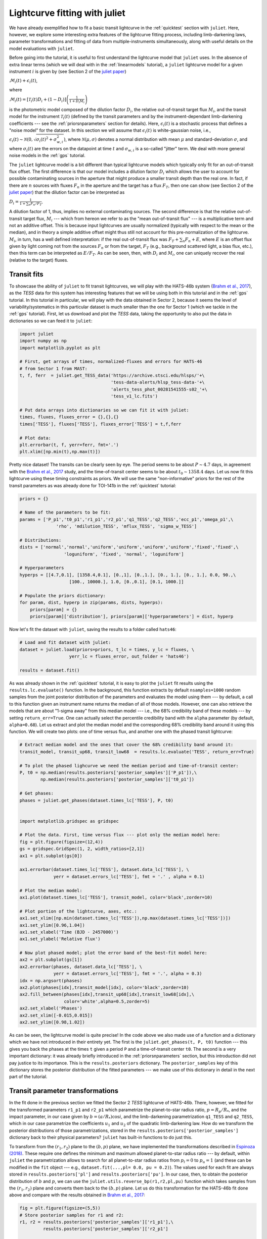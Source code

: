 .. _transitfit:

Lightcurve fitting with juliet
==============================

We have already exemplified how to fit a basic transit lightcurve in the :ref:`quicktest` section with ``juliet``. Here, however, 
we explore some interesting extra features of the lightcurve fitting process, including limb-darkening laws, parameter transformations and 
fitting of data from multiple-instruments simultaneously, along with useful details on the model evaluations with ``juliet``.

Before going into the tutorial, it is useful to first understand the lightcurve model that ``juliet`` uses. In the absence of extra 
linear terms (which we will deal with in the :ref:`linearmodels` tutorial), a ``juliet`` lightcurve model for a given instrument 
:math:`i` is given by (see Section 2 of the `juliet paper <https://arxiv.org/abs/1812.08549>`_)

:math:`\mathcal{M}_{i}(t) + \epsilon_i(t)`,

where

:math:`\mathcal{M}_{i}(t) = [\mathcal{T}_{i}(t)D_{i} + (1-D_{i})]\left(\frac{1}{1+D_{i}M_{i}}\right)`

is the photometric model composed of the dilution factor :math:`D_{i}`, the relative out-of-transit target flux :math:`M_{i}`, 
and the transit model for the instrument :math:`\mathcal{T}_{i}(t)`
(defined by the transit parameters and by the instrument-dependant limb-darkening coefficients --- see the 
:ref:`priorsnparameters` section for details). Here, :math:`\epsilon_i(t)` is a stochastic process that defines 
a "noise model" for the dataset. In this section we will assume that :math:`\epsilon_i(t)` is white-gaussian noise, 
i.e., :math:`\epsilon_i(t)\sim \mathcal{N}(0,\sqrt{\sigma_i(t)^2 + \sigma_{w,i}^2})`, where :math:`\mathcal{N}(\mu,\sigma)` 
denotes a normal distribution with mean :math:`\mu` and standard-deviation :math:`\sigma`, and where :math:`\sigma_i(t)` are 
the errors on the datapoint at time :math:`t` and :math:`\sigma_{w,i}` is a so-called "jitter" term. We deal with 
more general noise models in the :ref:`gps` tutorial.

The ``juliet`` lightcurve model is a bit different than typical lightcurve models which typically only fit for an out-of-transit 
flux offset. The first difference is that our model includes a dilution factor :math:`D_{i}` which allows the user to account for possible contaminating 
sources in the aperture that might produce a smaller transit depth than the real one. In fact, if there are :math:`n` sources with 
fluxes :math:`F_n` in the aperture and the target has a flux :math:`F_T`, then one can show (see Section 2 of the 
`juliet paper <https://arxiv.org/abs/1812.08549>`_) that the dilution factor can be interpreted as 

:math:`D_i = \frac{1}{1 + \sum_n F_n/F_T}`.

A dilution factor of 1, thus, implies no external contaminating sources. The second difference is that the relative out-of-transit 
target flux, :math:`M_i` --- which from hereon we refer to as the "mean out-of-transit flux" --- is a multiplicative term and not an 
additive offset. This is because input lightcurves are usually normalized (typically with respect to the mean or the median), and in 
theory a simple additive offset might thus still not account for this pre-normalization of the lightcurve. :math:`M_i`, in turn, has 
a well defined interpretation: if the real out-of-transit flux was :math:`F_T + \sum_n F_n + E`, where :math:`E` is an offset flux 
given by light coming not from the sources :math:`F_n` or from the target, :math:`F_T` (e.g., background scattered light, a bias flux, 
etc.), then this term can be interpreted as :math:`E/F_T`. As can be seen, then, with :math:`D_i` and :math:`M_i`, one can uniquely 
recover the real (relative to the target) fluxes.

Transit fits
------------

To showcase the ability of ``juliet`` to fit transit lightcurves, we will play with the HATS-46b system 
(`Brahm et al., 2017 <https://arxiv.org/abs/1707.07093>`_), as  the *TESS* data for this system has interesting features that 
we will be using both in this tutorial and in the :ref:`gps` tutorial. In this tutorial in particular, we will 
play with the data obtained in Sector 2, because it seems the level of variability/systematics in this particular dataset 
is much smaller than the one for Sector 1 (which we tackle in the :ref:`gps` tutorial). First, let us download and plot the 
*TESS* data, taking the opportunity to also put the data in dictionaries so we can feed it to ``juliet``:

.. code-block:: python

   import juliet
   import numpy as np
   import matplotlib.pyplot as plt 

   # First, get arrays of times, normalized-fluxes and errors for HATS-46 
   # from Sector 1 from MAST:
   t, f, ferr  = juliet.get_TESS_data('https://archive.stsci.edu/hlsps/'+\
                                      'tess-data-alerts/hlsp_tess-data-'+\
                                      'alerts_tess_phot_00281541555-s02_'+\
                                      'tess_v1_lc.fits')

   # Put data arrays into dictionaries so we can fit it with juliet:
   times, fluxes, fluxes_error = {},{},{}
   times['TESS'], fluxes['TESS'], fluxes_error['TESS'] = t,f,ferr

   # Plot data:
   plt.errorbar(t, f, yerr=ferr, fmt='.')
   plt.xlim([np.min(t),np.max(t)])

.. figure:: h46_s2.png
   :alt: Sector 2 data for HATS-46b.

Pretty nice dataset! The transits can be clearly seen by eye. The period seems to be about :math:`P \sim 4.7` days, in 
agreement with the `Brahm et al., 2017 <https://arxiv.org/abs/1707.07093>`_ study, and the time-of-transit center 
seems to be about :math:`t_0 \sim 1358.4` days. Let us now fit this lightcurve using these timing constraints as priors. 
We will use the same "non-informative" priors for the rest of the transit parameters as was already done for TOI-141b 
in the :ref:`quicktest` tutorial:

.. code-block:: python

    priors = {}

    # Name of the parameters to be fit:
    params = ['P_p1','t0_p1','r1_p1','r2_p1','q1_TESS','q2_TESS','ecc_p1','omega_p1',\
                  'rho', 'mdilution_TESS', 'mflux_TESS', 'sigma_w_TESS']
 
    # Distributions:
    dists = ['normal','normal','uniform','uniform','uniform','uniform','fixed','fixed',\
                     'loguniform', 'fixed', 'normal', 'loguniform']

    # Hyperparameters
    hyperps = [[4.7,0.1], [1358.4,0.1], [0.,1], [0.,1.], [0., 1.], [0., 1.], 0.0, 90.,\
                       [100., 10000.], 1.0, [0.,0.1], [0.1, 1000.]]   

    # Populate the priors dictionary:
    for param, dist, hyperp in zip(params, dists, hyperps):
        priors[param] = {}
        priors[param]['distribution'], priors[param]['hyperparameters'] = dist, hyperp

Now let's fit the dataset with ``juliet``, saving the results to a folder called ``hats46``:

.. code-block:: python

   # Load and fit dataset with juliet:
   dataset = juliet.load(priors=priors, t_lc = times, y_lc = fluxes, \
                      yerr_lc = fluxes_error, out_folder = 'hats46')

   results = dataset.fit()

As was already shown in the :ref:`quicktest` tutorial, it is easy to plot the ``juliet`` fit results using the 
``results.lc.evaluate()`` function. In the background, this function extracts by default ``nsamples=1000`` random 
samples from the joint posterior distribution of the parameters and evaluates the model using them --- 
by default, a call to this function given an instrument name returns the median of all of those models. However, one can 
also retrieve the models that are about "1-sigma away" from this median model --- i.e., the 68% credibility band of these 
models --- by setting ``return_err=True``. One can actually select the percentile credibility band with the ``alpha`` parameter 
(by default, ``alpha=0.68``). Let us extract and plot the median model and the corresponding 68% credibility band around it using 
this function. We will create two plots: one of time versus flux, and another one with the phased transit lightcurve:

.. code-block:: python

    # Extract median model and the ones that cover the 68% credibility band around it:
    transit_model, transit_up68, transit_low68  = results.lc.evaluate('TESS', return_err=True)
    
    # To plot the phased lighcurve we need the median period and time-of-transit center:
    P, t0 = np.median(results.posteriors['posterior_samples']['P_p1']),\
            np.median(results.posteriors['posterior_samples']['t0_p1'])

    # Get phases:
    phases = juliet.get_phases(dataset.times_lc['TESS'], P, t0)

   
    import matplotlib.gridspec as gridspec

    # Plot the data. First, time versus flux --- plot only the median model here:
    fig = plt.figure(figsize=(12,4))
    gs = gridspec.GridSpec(1, 2, width_ratios=[2,1])
    ax1 = plt.subplot(gs[0])

    ax1.errorbar(dataset.times_lc['TESS'], dataset.data_lc['TESS'], \
                 yerr = dataset.errors_lc['TESS'], fmt = '.' , alpha = 0.1)

    # Plot the median model:
    ax1.plot(dataset.times_lc['TESS'], transit_model, color='black',zorder=10)

    # Plot portion of the lightcurve, axes, etc.:
    ax1.set_xlim([np.min(dataset.times_lc['TESS']),np.max(dataset.times_lc['TESS'])])
    ax1.set_ylim([0.96,1.04])
    ax1.set_xlabel('Time (BJD - 2457000)')
    ax1.set_ylabel('Relative flux')

    # Now plot phased model; plot the error band of the best-fit model here:
    ax2 = plt.subplot(gs[1])
    ax2.errorbar(phases, dataset.data_lc['TESS'], \
                 yerr = dataset.errors_lc['TESS'], fmt = '.', alpha = 0.3)
    idx = np.argsort(phases)
    ax2.plot(phases[idx],transit_model[idx], color='black',zorder=10)
    ax2.fill_between(phases[idx],transit_up68[idx],transit_low68[idx],\
                     color='white',alpha=0.5,zorder=5)
    ax2.set_xlabel('Phases')
    ax2.set_xlim([-0.015,0.015])
    ax2.set_ylim([0.98,1.02])

.. figure:: juliet_h46_s2_transit_fit.png
   :alt: Sector 2 data for HATS-46b along with the best-fit juliet model.

As can be seen, the lightcurve model is quite precise! In the code above we also made use of a function and a dictionary which we have not introduced in 
their entirety yet. The first is the ``juliet.get_phases(t, P, t0)`` function --- this gives you back the phases at the times ``t`` given a period ``P`` and 
a time-of-transit center ``t0``. The second is a very important dictionary: it was already briefly introduced in the :ref:`priorsnparameters` section, but 
this introduction did not pay justice to its importance. This is the ``results.posteriors`` dictionary. The ``posterior_samples`` key of this dictionary 
stores the posterior distribution of the fitted parameters --- we make use of this dictionary in detail in the next part of the tutorial.

Transit parameter transformations
---------------------------------

In the fit done in the previous section we fitted the Sector 2 *TESS* lightcurve of HATS-46b. There, however, we fitted for the transformed parameters 
``r1_p1`` and ``r2_p1`` which parametrize the planet-to-star radius ratio, :math:`p = R_p/R_*`, and the impact parameter, in our case given by 
:math:`b = (a/R_*)\cos i`, and the limb-darkening parametrization ``q1_TESS`` and ``q2_TESS``, which in our case parametrize the coefficients :math:`u_1` and 
:math:`u_2` of the quadratic limb-darkening law. How do we transform the posterior distributions of those parametrizations, stored in the 
``results.posteriors['posterior_samples']`` dictionary back to their physical parameters? ``juliet`` has built-in functions to do just this. 

To transform from the :math:`(r_1,r_2)` plane to the :math:`(b,p)` plane, we have implemented the transformations described in 
`Espinoza (2018) <https://ui.adsabs.harvard.edu/abs/2018RNAAS...2d.209E/abstract>`_. These require one defines the minimum and maximum allowed 
planet-to-star radius ratio --- by default, within ``juliet`` the parametrization allows to 
search for all planet-to-star radius ratios from :math:`p_l = 0` to :math:`p_u = 1` (and these can be modified in the ``fit`` object --- e.g., 
``dataset.fit(...,pl= 0.0, pu = 0.2)``). The values used for each fit are always stored in ``results.posteriors['pl']`` and ``results.posteriors['pu']``. 
In our case, then, to obtain the posterior distribution of :math:`b` and :math:`p`, we can use the ``juliet.utils.reverse_bp(r1,r2,pl,pu)`` function which 
takes samples from the :math:`(r_1,r_2)` plane and converts them back to the :math:`(b,p)` plane. Let us do this transformation for the HATS-46b fit done above 
and compare with the results obtained in `Brahm et al., 2017 <https://arxiv.org/abs/1707.07093>`_:

.. code-block:: python

    fig = plt.figure(figsize=(5,5))
    # Store posterior samples for r1 and r2:
    r1, r2 = results.posteriors['posterior_samples']['r1_p1'],\
             results.posteriors['posterior_samples']['r2_p1'] 

    # Transform back to (b,p):
    b,p = juliet.utils.reverse_bp(r1, r2, 0., 1.)

    # Plot posterior distribution:
    plt.plot(b,p,'.',alpha=0.5)

    # Extract median and 1-sigma errors for b and p from 
    # the posterior distribution:
    bm,bu,bl = juliet.utils.get_quantiles(b)
    pm,pu,pl = juliet.utils.get_quantiles(p)

    # Plot them:
    plt.errorbar(np.array([bm]),np.array([pm]),\
                 xerr = np.array([[bu-bm,bm-bl]]),\
                 yerr = np.array([[pu-pm,pm-pl]]),\
                 fmt = 'o', mfc = 'white', mec = 'black',\
                 ecolor='black', ms = 15, elinewidth = 3, \
                 zorder = 5, label = 'This work')

    # Plot values in Brahm et al. (2017):
    plt.errorbar(np.array([0.634]),np.array([0.1088]),\
                 xerr = np.array([[0.042,0.034]]), \
                 yerr = np.array([0.0027]),zorder = 5,\ 
                 label = 'Brahm et al. (2017)', fmt='o', \
                 mfc = 'white', elinewidth = 3, ms = 15) 

    plt.legend()
    plt.xlim([0.,0.8])
    plt.ylim([0.1,0.125])
    plt.xlabel('$b$')
    plt.ylabel('$p = R_p/R_*$')

.. figure:: posterior_bp.png
   :alt: Posterior distribution of the impact parameter and planet-to-star radius ratio.

The agreement with `Brahm et al., 2017 <https://arxiv.org/abs/1707.07093>`_ is pretty good! The planet-to-star 
radius ratios are consistent within one-sigma, and the (uncertain for *TESS*) impact parameter is consistent at 
less thant 2-sigma with the one published in that work. 

What about the limb-darkening coefficients? ``juliet`` also has a built-in function to perform the inverse 
transformation in order to obtain them --- this is the ``juliet.utils.reverse_ld_coeffs()`` function --- given 
a limb-darkening law and the parameters :math:`q_1` and :math:`q_2`, this function gives back the limb-darkening 
coefficients :math:`u_1` and :math:`u_2`. Let us plot the posterior distribution of the limb-darkening coefficients; 
let's compare them to theoretical limb-darkening coefficients using `limb-darkening <https://github.com/nespinoza/limb-darkening>`_ (`Espinoza & Jordan, 2015 <http://adsabs.harvard.edu/abs/2015MNRAS.450.1879E>`_):

.. code-block:: python

    fig = plt.figure(figsize=(5,5))
    # Store posterior samples for q1 and q2:
    q1, q2 = results.posteriors['posterior_samples']['q1_TESS'],\
              results.posteriors['posterior_samples']['q2_TESS']

    # Transform back to (u1,u2):
    u1, u2 = juliet.utils.reverse_ld_coeffs('quadratic', q1, q2)

    # Plot posterior distribution:
    plt.plot(u1,u2,'.',alpha=0.5)

    # Plot medians and errors implied by the posterior:
    u1m,u1u,u1l = juliet.utils.get_quantiles(u1)
    u2m,u2u,u2l = juliet.utils.get_quantiles(u2)
    plt.errorbar(np.array([u1m]),np.array([u2m]),\
                 xerr = np.array([[u1u-u1m,u1m-u1l]]),\
                 yerr = np.array([[u2u-u2m,u2m-u2l]]),\
                 fmt = 'o', mfc = 'white', mec = 'black',\
                 ecolor='black', ms = 13, elinewidth = 3, \
                 zorder = 5, label = 'This work')

    plt.plot(np.array([0.346,0.346]),np.array([-1,1]),'--',color='cornflowerblue')
    plt.plot(np.array([-1,1]),np.array([0.251,0.251]),'--',color='cornflowerblue',label='ATLAS')

    plt.plot(np.array([0.377,0.377]),np.array([-1,1]),'--',color='red')
    plt.plot(np.array([-1,1]),np.array([0.214,0.214]),'--',color='red',label='PHOENIX')
    plt.legend()

    plt.xlabel('$u_1$')
    plt.ylabel('$u_2$')
    plt.xlim([0.0,1.0])
    plt.ylim([-0.5,1.0])

.. figure:: posterior_ld.png
   :alt: Posterior distribution of the limb-darkening coefficients for HATS-46.

The agreement with the theory is pretty good in this case! It was kind of expected --- HATS-46 is a solar-type 
star after all. Notice the triangular shape of the parameter spaced explored? This is what the :math:`(q_1,q_2)` 
sampling is expected to sample --- the triangle englobes all the physically plausible parameter space for the 
limb-darkening coefficients (positive, decreasing-to-the-limb limb-darkening profiles). For details, 
see `Kipping (2013) <https://ui.adsabs.harvard.edu/abs/2013MNRAS.435.2152K/abstract>`_.


Fitting multiple datasets
-------------------------

In the previous sections we have been fitting the *TESS* data only. What if we want to add extra datasets 
and fit all of them *jointly* in order to extract the posterior distribution of the transit parameters? As 
it was already mentioned, this is very easy to do with ``juliet``: you simply add new elements/keys to the 
dictionary one gives as inputs to it. Of course, you also have to add some extra priors for the extra 
instruments: in particular, one has to define a jitter (:math:`\sigma_{w,i}`), dilution factor (:math:`D_i`), 
mean out-of-transit flux (:math:`M_i`) and limb-darkening parametrization (:math:`q_1` if a linear law wants to be 
assumed, or also give :math:`q_2` if a quadratic law wants to be used). Let us fit the *TESS* data together with the follow-up 
lightcurves obtained by `Brahm et al., 2017 <https://arxiv.org/abs/1707.07093>`_ from the Las Cumbres Observatory Global 
Telescope Network (LCOGT) and the 1m Swope Telescope. These can be obtained from CDS following the paper link, but we have 
uploaded them `here <https://github.com/nespinoza/juliet/blob/master/docs/tutorials/hats-46_data_LCOGT.txt>`_ and 
`here <https://github.com/nespinoza/juliet/blob/master/docs/tutorials/hats-46_data_SWOPE.txt>`_ so it is easier to follow this 
tutorial. Once that data is downloaded, we can load this data in ``juliet`` as follows:

.. code-block:: python

    # Add LCOGT and SWOPE data to the times, fluxes and fluxes_error dictionary. 
    # Fill also the priors for these instruments:
    for instrument in ['LCOGT','SWOPE']:
        # Open dataset files, extract times, fluxes and errors to arrays:
        t2,f2,ferr2 = np.loadtxt('hats-46_data_'+instrument+'.txt',\
                                  unpack=True,usecols=(0,1,2))
        # Add them to the data dictionaries which already contain the TESS data (see above):
        times[instrument], fluxes[instrument], fluxes_error[instrument] = \
                                                    t2-2457000, f2, ferr2

        # Add priors to the already defined ones above for TESS, but for the other instruments:
        params = ['sigma_w_','mflux_','mdilution_','q1_','q2_']
        dists = ['loguniform', 'normal', 'fixed', 'uniform', 'uniform']
        hyperps = [[0.1,1e5], [0.0,0.1], 1.0, [0.0,1.0], [0.0,1.0]]

        for param, dist, hyperp in zip(params, dists, hyperps):
            priors[param+instrument] = {}
            priors[param+instrument]['distribution'], \
            priors[param+instrument]['hyperparameters'] = dist, hyperp

And with this one can simply run a ``juliet`` fit again:

.. code-block:: python

    dataset = juliet.load(priors=priors, t_lc = times, y_lc = fluxes, \
                          yerr_lc = fluxes_error, out_folder = 'hats46-extra')

    results = dataset.fit(n_live_points=300)

This can actually take a little bit longer than just fitting the *TESS* data (a couple of extra minutes) --- 
it is a 17-dimensional problem after all. Let us plot the results of the joint instrument fit:

.. code-block:: python

   # Extract new period and time-of-transit center:
   P,t0 =  np.median(results.posteriors['posterior_samples']['P_p1']),\
           np.median(results.posteriors['posterior_samples']['t0_p1'])
   
   # Generate arrays to super-sample the models:
   model_phases = np.linspace(-0.04,0.04,1000)
   model_times = model_phases*P + t0
   
   # Plot figure:
   fig = plt.figure(figsize=(10,3))
   instruments = ['TESS','LCOGT','SWOPE']
   alphas = [0.1, 0.5, 0.5]
   for i in range(3):
       instrument = instruments[i]
       plt.subplot('13'+str(i+1))
       # Plot phase-folded data:
       phases = juliet.utils.get_phases(dataset.times_lc[instrument], P, t0)
       plt.errorbar(phases, dataset.data_lc[instrument], \
                    yerr = dataset.errors_lc[instrument], fmt = '.' , alpha = alphas[i])
       # Evaluate model in the supersampled times, plot on top of data:
       model_lc = results.lc.evaluate(instrument, t = model_times)
       plt.plot(model_phases,model_lc,color='black')
       plt.title(instrument)
       plt.xlabel('Phase')
       if i == 0:
           plt.ylabel('Relative flux')
       plt.xlim([-0.025,0.025])
       plt.ylim([0.975,1.02])

.. figure:: lc_final_joint_model.png
   :alt: Final fit involving TESS, Swope and LCOGT data.

Pretty nice fit! The Swope data actually shows a little bit more scatter --- indeed, the :math:`\sigma_{w,SWOPE} = 1269^{+185}_{-155}` ppm, which 
indicates that there seems to be some extra process happening in the lightcurve (e.g., systematics), which are being modelled in our fit with a 
simple jitter term. So, how does the posteriors of our parameters compare with that of the *TESS*-only fit? We can repeat the plot made above for 
the planet-to-star radius ratio and impact parameter to check:

.. figure:: posterior_bp_joint.png
   :alt: Posterior distribution of a TESS-only fit and a TESS+LCOGT+Swope fit; compared with Brahm et al. (2017)

Interesting! The transit depth is consistent between fits and with the work of `Brahm et al., 2017 <https://arxiv.org/abs/1707.07093>`_. Interestingly, 
the impact parameter is practically the same as the *TESS*-only fit, and just shrinked a little bit. It is still consistent at 2-sigma with the 
work of `Brahm et al., 2017 <https://arxiv.org/abs/1707.07093>`_, however.

A word on limb-darkening and model selection
--------------------------------------------

Throughout the tutorial, we have not explicitly defined what limb-darkening laws we wanted to use for each dataset. By default, ``juliet`` assumes that if the 
user defines :math:`q_1` and :math:`q_2`, then a quadratic law wants to be used, whereas if the user only gives :math:`q_1`, a linear-law is assumed. 
In general, the limb-darkening law to use depends on the system under study (see, e.g., 
`Espinoza & Jordan, 2016 <http://adsabs.harvard.edu/abs/2016MNRAS.457.3573E>`_.), and thus the user might want to use laws  *other* than the ones that 
are pre-defined by ``juliet``. This can be easily done when loading a dataset via ``juliet.load`` using the ``ld_laws`` flag. This flag receives a 
string with the name of the law to use --- currently supported laws are the ``linear``, the ``quadratic``, the ``logarithmic`` and the ``squareroot`` laws. 
We don't include the exponential law in this list as it has been shown to be a non-physical law in `Espinoza & Jordan, 2016 <http://adsabs.harvard.edu/abs/2016MNRAS.457.3573E>`_.

Let us test how the different laws do on the *TESS* dataset of HATS-46b. For this, let us fit the dataset with all the available limb-darkening laws and check the 
log-evidences, :math:`\ln \mathcal{Z} = \ln \mathcal{P}(D | \textrm{Model})` each model gives. Assuming all the models are equally likely, the different log-evidences can be transformed to *odds ratios* 
(i.e., the ratio of the probabilities of the models given the data, :math:`\mathcal{P}(\textrm{Model}_i|D)/\mathcal{P}(\textrm{Model}_j|D)`) by simply substracting the log-evidences of the different models, i.e.,

:math:`\ln \frac{\mathcal{P}(\textrm{Model}_i|D)}{\mathcal{P}(\textrm{Model}_j|D)} = \ln \frac{\mathcal{P}(D | \textrm{Model}_i)}{\mathcal{P}(D|\textrm{Model}_j)} = \ln \frac{Z_i}{Z_j}`,

if :math:`P(\textrm{Model}_i)/P(\textrm{Model}_j) = 1`. ``juliet`` also extracts the model evidences in the ``results.posteriors`` dictionary under the ``lnZ`` key; errors on this 
log-evidence calculation are under ``lnZerr``. Let us compute the log-evidences for each limb-darkening law and compare them to see which one is the "best" in terms of this 
model comparison tool:

.. code-block:: python 

   # Load Sector 1 data for HATS-46b again:
   t, f, ferr  = juliet.get_TESS_data('https://archive.stsci.edu/hlsps/'+\
                                      'tess-data-alerts/hlsp_tess-data-'+\
                                      'alerts_tess_phot_00281541555-s02_'+\
                                      'tess_v1_lc.fits')

   # Put data arrays into dictionaries so we can fit it with juliet:
   times, fluxes, fluxes_error = {},{},{}
   times['TESS'], fluxes['TESS'], fluxes_error['TESS'] = t,f,ferr    

   # Define limb-darkening laws to test:
   ld_laws = ['linear','quadratic','logarithmic','squareroot']
  
   for ld_law in ld_laws:
        priors = {}
        # If law is not the linear, set priors for q1 and q2. If linear, set only for q1:
        if ld_law != 'linear':
            params = ['P_p1','t0_p1','r1_p1','r2_p1','q1_TESS','q2_TESS','ecc_p1','omega_p1',\
                      'rho', 'mdilution_TESS', 'mflux_TESS', 'sigma_w_TESS']

            dists = ['normal','normal','uniform','uniform','uniform','uniform','fixed','fixed',\
                         'loguniform', 'fixed', 'normal', 'loguniform']

            hyperps = [[4.7,0.1], [1358.4,0.1], [0.,1], [0.,1.], [0., 1.], [0., 1.], 0.0, 90.,\
                           [100., 10000.], 1.0, [0.,0.1], [0.1, 1000.]]
        else:
            params = ['P_p1','t0_p1','r1_p1','r2_p1','q1_TESS','ecc_p1','omega_p1',\
                      'rho', 'mdilution_TESS', 'mflux_TESS', 'sigma_w_TESS']

            dists = ['normal','normal','uniform','uniform','uniform','fixed','fixed',\
                         'loguniform', 'fixed', 'normal', 'loguniform']

            hyperps = [[4.7,0.1], [1358.4,0.1], [0.,1], [0.,1.], [0., 1.], 0.0, 90.,\
                           [100., 10000.], 1.0, [0.,0.1], [0.1, 1000.]]

        for param, dist, hyperp in zip(params, dists, hyperps):
            priors[param] = {}
            priors[param]['distribution'], priors[param]['hyperparameters'] = dist, hyperp

        dataset = juliet.load(priors=priors, t_lc = times, y_lc = fluxes, \
                              yerr_lc = fluxes_error, out_folder = 'hats46-'+ld_law, \
                              ld_laws = ld_law)

        results = dataset.fit()
        print("lnZ for "+ld_law+" limb-darkening law is: ",results.posteriors['lnZ']\
                                                  ,"+-",results.posteriors['lnZerr'])

In our runs this gave:

.. code-block:: bash 

    lnZ for linear limb-darkening law is:      64202.653 +- 0.040
    lnZ for quadratic limb-darkening law is:   64202.182 +- 0.018
    lnZ for logarithmic limb-darkening law is: 64202.652 +- 0.077
    lnZ for squareroot limb-darkening law is:  64202.786 +- 0.041

At face value, the model with the largest log-evidence is the square-root law, whereas the one with the lowest log-evidence is the quadratic law. However, the difference between those two log-evidences 
is very small: only :math:`\Delta \ln Z = 0.60` in favor of the square-root law, or an odds ratio between those laws of :math:`\exp\left(\Delta \ln Z\right) \approx 2` --- given the data, the square-root 
law model is only about two times more likely than the quadratic law. Not much, to be honest --- I wouldn't bet my money on the quadratic law being wrong, so our assumption of a quadratic limb-darkening law 
in our analyses above seems to be very good. It is unlikely more complex limb-darkening laws would have given better results, by the way: note how the simpler linear law is basically equally likely to the 
square-root law (:math:`\exp\left(\Delta \ln Z\right) \approx 1`).

What if more than one instrument is being fit; how do we define limb-darkening laws for each instrument? The ``ld_laws`` flag can also take as input a comma-separated string where one indicates the law to be 
used for each instrument in the form ``instrument-ldlaw``. For example, if we wanted to fit the TESS, LCOGT and Swope data and define a square-root law for the former and logarithmic law for the other instruments, 
we would do (assuming we have already loaded the data and priors to the ``priors``, ``times``, ``fluxes`` and ``fluxes_error`` dictionaries):

.. code-block:: python 

    dataset = juliet.load(priors=priors, t_lc = times, y_lc = fluxes, \
                          yerr_lc = fluxes_error,\
                          ld_laws = 'TESS-squareroot,LCOGT-logarithmic,SWOPE-logarithmic')

    results = dataset.fit()
